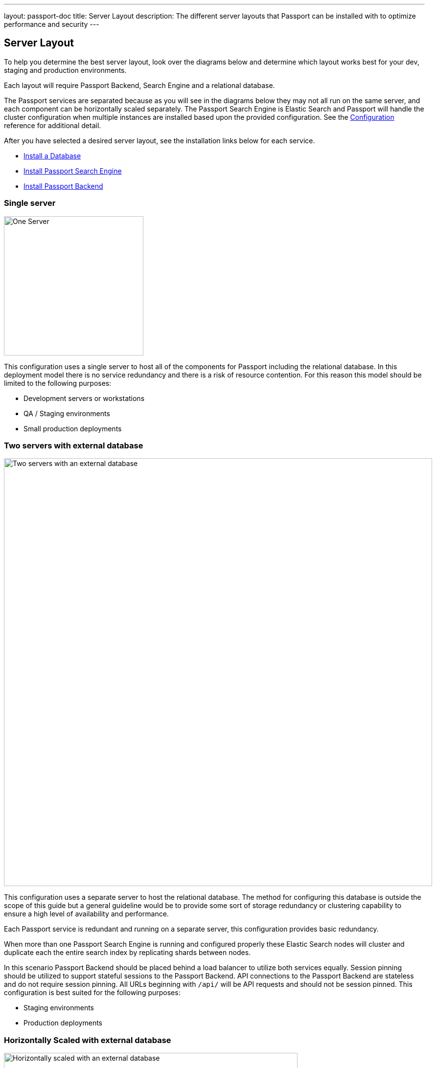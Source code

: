 ---
layout: passport-doc
title: Server Layout
description: The different server layouts that Passport can be installed with to optimize performance and security
---

== Server Layout

To help you determine the best server layout, look over the diagrams below and determine which layout works best for your dev,
staging and production environments.

Each layout will require Passport Backend, Search Engine and a relational database.

The Passport services are separated because as you will see in the diagrams below they may not all run on the same server, and each component can be
horizontally scaled separately. The Passport Search Engine is Elastic Search and Passport will handle the cluster configuration when multiple
instances are installed based upon the provided configuration. See the link:../reference/configuration[Configuration] reference for additional detail.

After you have selected a desired server layout, see the installation links below for each service.

* link:database[Install a Database]
* link:passport-search-engine[Install Passport Search Engine]
* link:passport-backend[Install Passport Backend]

=== Single server

image::passport/single-server.png[One Server,width=285]

This configuration uses a single server to host all of the components for Passport including the relational database. In this deployment model
there is no service redundancy and there is a risk of resource contention. For this reason this model should be limited to the following purposes:

* Development servers or workstations
* QA / Staging environments
* Small production deployments

=== Two servers with external database

image::passport/two-servers-external-db.png[Two servers with an external database,width=875]

This configuration uses a separate server to host the relational database. The method for configuring this database is outside the scope of this guide but
a general guideline would be to provide some sort of storage redundancy or clustering capability to ensure a high level of availability and performance.

Each Passport service is redundant and running on a separate server, this configuration provides basic redundancy.

When more than one Passport Search Engine is running and configured properly these Elastic Search nodes will cluster and duplicate each the entire
search index by replicating shards between nodes.

In this scenario Passport Backend should be placed behind a load balancer to utilize both services equally. Session pinning
should be utilized to support stateful sessions to the Passport Backend. API connections to the Passport Backend are stateless
and do not require session pinning. All URLs beginning with `/api/` will be API requests and should not be session pinned. This configuration
is best suited for the following purposes:

* Staging environments
* Production deployments

=== Horizontally Scaled with external database

image::passport/n-servers-external-db.png[Horizontally scaled with an external database,width=600]

This configuration uses separate servers to host Passport Backend, Passport Search Engine and the database. This is a theoretical
example of scaling each service individually. This configuration will provide the most flexibility and availability to Passport.

The details regarding load balancing requests and session pinning is the same as the previous example. This highly flexible and performance
oriented configuration is best suited for the following purposes:

* Staging environments suitable for load testing
* Production environments
